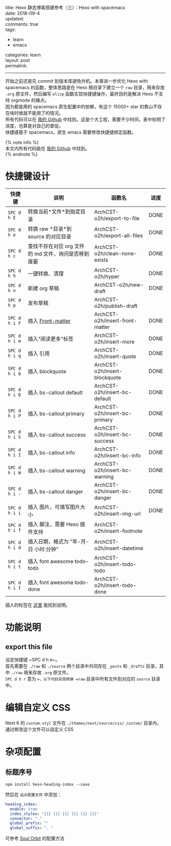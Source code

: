 #+OPTIONS: toc:nil \n:t
title: Hexo 静态博客搭建参考（三）：Hexo with spacemacs
date: 2018-09-4
updated: 
comments: true
tags:
  - learn
  - emacs
categories: learn
layout: post
permalink: 
------
开始之前还是先 commit 到版本库避免炸机。本章进一步优化 Hexo with spacemacs 的函数，整体思路是在 Hexo 根目录下建立一个 =raw= 目录，用来存放 =.org= 原文件，然后编写 =elisp= 函数实现快捷键操作，最终目的是解决 Hexo 不支持 orgmode 的痛点。
因为都是用的 spacemacs 原生配置中的依赖，有这个 15000+ star 的靠山不存在啥时候就不能用了的情况。
所有代码可以在 [[https://github.com/ArchCST/spacemacs][我的 Github]] 中找到。这是个大工程，需要不少时间，表中标明了进度，也算是对自己的督促。
快捷键基于 spacemacs，原生 emacs 需要修改快捷键绑定函数。

#+HTML: <!-- more -->
{% note info %}
本文内所有代码能在 [[https://github.com/ArchCST/.spacemacs.d][我的 Github]] 中找到。
{% endnote %}

* 快捷键设计

| 快捷键        | 说明                                                | 函数名                          | 进度 |
|---------------+-----------------------------------------------------+---------------------------------+------|
| ~SPC d h E~   | 转换当前*文件*到指定目录                            | ArchCST-o2h/export-to-file      | DONE |
| ~SPC d h e~   | 转换 raw *目录*到 source 的对应目录                 | ArchCST-o2h/export-all-files    | DONE |
| ~SPC d h c~   | 查找不存在对应 org 文件的 md 文件，询问是否移到废篓 | ArchCST-o2h/clean-none-exists   | DONE |
| ~SPC d h h~   | 一键转换、清理                                      | ArchCST-o2h/hyper               | DONE |
| ~SPC d h n~   | 新建 org 草稿                                       | ArchCST-o2h/new-draft           | DONE |
| ~SPC d h p~   | 发布草稿                                            | ArchCST-o2h/publish-draft       |      |
| ~SPC d h i F~ | 插入 [[https:--hexo.io-zh-cn-docs-front-matter][Front-matter]]                                   | ArchCST-o2h/insert-front-matter | DONE |
| ~SPC d h i m~ | 插入"阅读更多"标签                                  | ArchCST-o2h/insert-more         | DONE |
| ~SPC d h i q~ | 插入 引用                                           | ArchCST-o2h/insert-quote        | DONE |
| ~SPC d h i b~ | 插入 blockquote                                     | ArchCST-o2h/insert-blockquote   | DONE |
| ~SPC d h i D~ | 插入 bs-callout default                             | ArchCST-o2h/insert-bc-default   | DONE |
| ~SPC d h i P~ | 插入 bs-callout primary                             | ArchCST-o2h/insert-bc-primary   | DONE |
| ~SPC d h i S~ | 插入 bs-callout success                             | ArchCST-o2h/insert-bc-success   | DONE |
| ~SPC d h i I~ | 插入 bs-callout info                                | ArchCST-o2h/insert-bc-info      | DONE |
| ~SPC d h i W~ | 插入 bs-callout warning                             | ArchCST-o2h/insert-bc-warning   | DONE |
| ~SPC d h i -~ | 插入 bs-callout danger                              | ArchCST-o2h/insert-bc-danger    | DONE |
| ~SPC d h i i~ | 插入 图片，可填写图片大小                           | ArchCST-o2h/insert-img-url      | DONE |
| ~SPC d h i f~ | 插入 脚注，需要 Hexo 插件支持                       | ArchCST-o2h/insert-footnote     |      |
| ~SPC d h i d~ | 插入日期，格式为 "年-月-日 小时:分钟"               | ArchCST-o2h/insert-datetime     |      |
| ~SPC d h i t~ | 插入 font awesome todo-todo                         | ArchCST-o2h/insert-todo-todo    |      |
| ~SPC d h i t~ | 插入 font awesome todo-done                         | ArchCST-o2h/insert-todo-done    |      |

插入的标签在 [[https://hexo.io/zh-cn/docs/tag-plugins#%E5%8F%8D%E5%BC%95%E5%8F%B7%E4%BB%A3%E7%A0%81%E5%9D%97][这里]] 能找到说明。

* 功能说明
** export this file
设定快捷键 ~SPC d h e~。
首先需要在 =./raw= 和 =./source= 两个目录中共同存在 =_posts= 和 =_drafts= 目录，其中 =./raw= 用来存放 =.org= 原文件。
~SPC d h r~ 意为 ==，以下代码实现转换 =raw= 目录中所有文件到对应的 =source= 目录中。


* 编辑自定义 CSS
Next 6 的 =custom.styl= 文件在 =./themes/next/source/css/_custom/= 目录内，通过修改这个文件可以自定义 CSS
* 杂项配置
** 标题序号
#+BEGIN_SRC shell
npm install hexo-heading-index --save
#+END_SRC

然后在 =站点配置文件= 中添加：
#+BEGIN_SRC yaml
heading_index:
  enable: true
  index_styles: "{1} {1} {1} {1} {1} {1}"
  connector: "."
  global_prefix: ""
  global_suffix: ". "
#+END_SRC

可参考 [[http://r12f.com/posts/adding-index-to-your-headings-with-hexo-heading-index/][Soul Orbit]] 的配置方法
